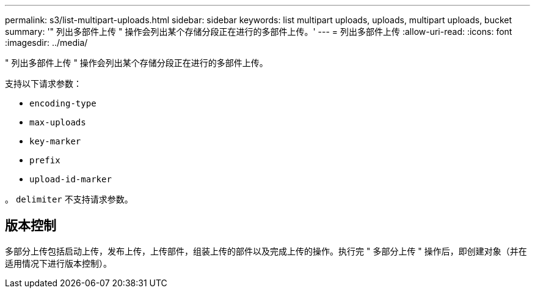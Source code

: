 ---
permalink: s3/list-multipart-uploads.html 
sidebar: sidebar 
keywords: list multipart uploads, uploads, multipart uploads, bucket 
summary: '" 列出多部件上传 " 操作会列出某个存储分段正在进行的多部件上传。' 
---
= 列出多部件上传
:allow-uri-read: 
:icons: font
:imagesdir: ../media/


[role="lead"]
" 列出多部件上传 " 操作会列出某个存储分段正在进行的多部件上传。

支持以下请求参数：

* `encoding-type`
* `max-uploads`
* `key-marker`
* `prefix`
* `upload-id-marker`


。 `delimiter` 不支持请求参数。



== 版本控制

多部分上传包括启动上传，发布上传，上传部件，组装上传的部件以及完成上传的操作。执行完 " 多部分上传 " 操作后，即创建对象（并在适用情况下进行版本控制）。
